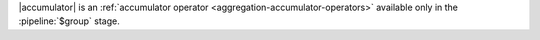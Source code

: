 |accumulator| is an :ref:`accumulator operator
<aggregation-accumulator-operators>` available only in the
:pipeline:`$group` stage.
